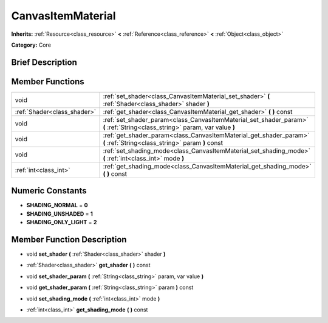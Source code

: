 .. Generated automatically by doc/tools/makerst.py in Godot's source tree.
.. DO NOT EDIT THIS FILE, but the doc/base/classes.xml source instead.

.. _class_CanvasItemMaterial:

CanvasItemMaterial
==================

**Inherits:** :ref:`Resource<class_resource>` **<** :ref:`Reference<class_reference>` **<** :ref:`Object<class_object>`

**Category:** Core

Brief Description
-----------------



Member Functions
----------------

+------------------------------+-------------------------------------------------------------------------------------------------------------------------------+
| void                         | :ref:`set_shader<class_CanvasItemMaterial_set_shader>`  **(** :ref:`Shader<class_shader>` shader  **)**                       |
+------------------------------+-------------------------------------------------------------------------------------------------------------------------------+
| :ref:`Shader<class_shader>`  | :ref:`get_shader<class_CanvasItemMaterial_get_shader>`  **(** **)** const                                                     |
+------------------------------+-------------------------------------------------------------------------------------------------------------------------------+
| void                         | :ref:`set_shader_param<class_CanvasItemMaterial_set_shader_param>`  **(** :ref:`String<class_string>` param, var value  **)** |
+------------------------------+-------------------------------------------------------------------------------------------------------------------------------+
| void                         | :ref:`get_shader_param<class_CanvasItemMaterial_get_shader_param>`  **(** :ref:`String<class_string>` param  **)** const      |
+------------------------------+-------------------------------------------------------------------------------------------------------------------------------+
| void                         | :ref:`set_shading_mode<class_CanvasItemMaterial_set_shading_mode>`  **(** :ref:`int<class_int>` mode  **)**                   |
+------------------------------+-------------------------------------------------------------------------------------------------------------------------------+
| :ref:`int<class_int>`        | :ref:`get_shading_mode<class_CanvasItemMaterial_get_shading_mode>`  **(** **)** const                                         |
+------------------------------+-------------------------------------------------------------------------------------------------------------------------------+

Numeric Constants
-----------------

- **SHADING_NORMAL** = **0**
- **SHADING_UNSHADED** = **1**
- **SHADING_ONLY_LIGHT** = **2**

Member Function Description
---------------------------

.. _class_CanvasItemMaterial_set_shader:

- void  **set_shader**  **(** :ref:`Shader<class_shader>` shader  **)**

.. _class_CanvasItemMaterial_get_shader:

- :ref:`Shader<class_shader>`  **get_shader**  **(** **)** const

.. _class_CanvasItemMaterial_set_shader_param:

- void  **set_shader_param**  **(** :ref:`String<class_string>` param, var value  **)**

.. _class_CanvasItemMaterial_get_shader_param:

- void  **get_shader_param**  **(** :ref:`String<class_string>` param  **)** const

.. _class_CanvasItemMaterial_set_shading_mode:

- void  **set_shading_mode**  **(** :ref:`int<class_int>` mode  **)**

.. _class_CanvasItemMaterial_get_shading_mode:

- :ref:`int<class_int>`  **get_shading_mode**  **(** **)** const


